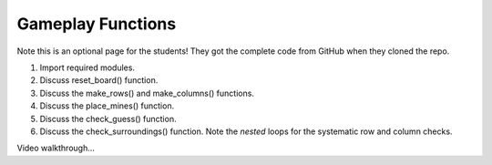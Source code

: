 Gameplay Functions
==================

Note this is an optional page for the students! They got the complete code
from GitHub when they cloned the repo.

#. Import required modules.
#. Discuss reset_board() function.
#. Discuss the make_rows() and make_columns() functions.
#. Discuss the place_mines() function.
#. Discuss the check_guess() function.
#. Discuss the check_surroundings() function. Note the *nested* loops for the
   systematic row and column checks.

Video walkthrough...
